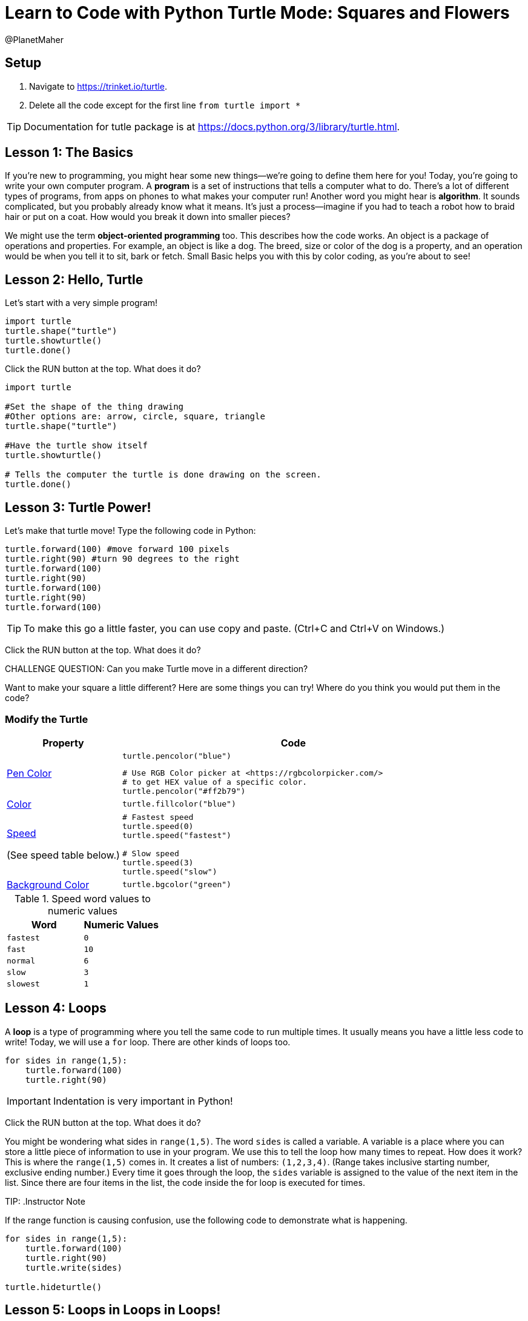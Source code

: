 = Learn to Code with Python Turtle Mode: Squares and Flowers
:doctype: book
:show-link-uri: 
:source-highlighter: highlight.js
:author: @PlanetMaher

== Setup

1. Navigate to <https://trinket.io/turtle>.
2. Delete all the code except for the first line `from turtle import *`
 
TIP: Documentation for tutle package is at <https://docs.python.org/3/library/turtle.html>.

== Lesson 1: The Basics

If you're new to programming, you might hear some new things—we're going to define them here for you!
Today, you're going to write your own computer program. A *program* is a set of instructions that tells a computer what to do. There's a lot of different types of programs, from apps on phones to what makes your computer run!
Another word you might hear is *algorithm*. It sounds complicated, but you probably already know what it means. It's just a process—imagine if you had to teach a robot how to braid hair or put on a coat. How would you break it down into smaller pieces?

We might use the term *object-oriented programming* too. This describes how the code works. An object is a package of operations and properties. For example, an object is like a dog. The breed, size or color of the dog is a property, and an operation would be when you tell it to sit, bark or fetch. Small Basic helps you with this by color coding, as you're about to see!

== Lesson 2: Hello, Turtle

Let's start with a very simple program!

[source, python]
----
import turtle
turtle.shape("turtle") 
turtle.showturtle() 
turtle.done()
----

Click the RUN button at the top.  What does it do?

[source, python]
----
import turtle

#Set the shape of the thing drawing
#Other options are: arrow, circle, square, triangle 
turtle.shape("turtle") 

#Have the turtle show itself
turtle.showturtle()

# Tells the computer the turtle is done drawing on the screen.
turtle.done()
----

== Lesson 3: Turtle Power!

Let's make that turtle move! Type the following code in Python:

[source, python]
----
turtle.forward(100) #move forward 100 pixels
turtle.right(90) #turn 90 degrees to the right
turtle.forward(100)
turtle.right(90)
turtle.forward(100)
turtle.right(90)
turtle.forward(100)
----

TIP: To make this go a little faster, you can use copy and paste.  (Ctrl+C and Ctrl+V on Windows.)

Click the RUN button at the top.  What does it do?

CHALLENGE QUESTION: Can you make Turtle move in a different direction?

Want to make your square a little different? Here are some things you can try! Where do you think you would put them in the code?

=== Modify the Turtle
[%header, %autowidth, cols="25a,~a"]
|===
| Property | Code 
| https://docs.python.org/3/library/turtle.html#turtle.pencolor:[Pen Color]
|
[source, python]
----
turtle.pencolor("blue")
----

[source, python]
----
# Use RGB Color picker at <https://rgbcolorpicker.com/> 
# to get HEX value of a specific color.
turtle.pencolor("#ff2b79")
----
| https://docs.python.org/3/library/turtle.html#turtle.color:[Color]
|
[source, python]
----
turtle.fillcolor("blue")
----
|https://docs.python.org/3/library/turtle.html#turtle.speed:[Speed]

(See speed table below.)
|
[source, python]
----
# Fastest speed
turtle.speed(0) 
turtle.speed("fastest")

# Slow speed
turtle.speed(3) 
turtle.speed("slow")
----
| https://docs.python.org/3/library/turtle.html#turtle.bgcolor:[Background Color]
|
[source, python]
----
turtle.bgcolor("green")
----
|===

.Speed word values to numeric values
[%header, %autowidth, cols="m,m"]
|===
| Word | Numeric Values
| fastest | 0
| fast |  10
| normal | 6
| slow | 3
| slowest | 1
|===

== Lesson 4: Loops

A *loop* is a type of programming where you tell the same code to run multiple times. It usually means you have a little less code to write! Today, we will use a `for` loop. There are other kinds of loops too.

[source,python]
----
for sides in range(1,5):
    turtle.forward(100)
    turtle.right(90)
----
IMPORTANT: Indentation is very important in Python!

Click the RUN button at the top.  What does it do?

You might be wondering what sides in `range(1,5)`. The word `sides` is called a variable. A variable is a place where you can store a little piece of information to use in your program. We use this to tell the loop how many times to repeat.
How does it work? This is where the `range(1,5)` comes in.  It creates a list of numbers: `(1,2,3,4)`.  (Range takes inclusive starting number, exclusive ending number.)  Every time it goes through the loop, the `sides` variable is assigned to the value of the next item in the list.  Since there are four items in the list, the code inside the for loop is executed for times. 

TIP:
.Instructor Note
====
If the range function is causing confusion, use the following code to demonstrate what is happening.

[source,python]
----
for sides in range(1,5):
    turtle.forward(100)
    turtle.right(90)
    turtle.write(sides)

turtle.hideturtle()
----
====

== Lesson 5: Loops in Loops in Loops!

You can nest loops in one another—so one loop can run another loop. We’re going to use this technique to make a flowers from our squares!

import turtle

turtle.shape("turtle")
turtle.showturtle()

turtle.pencolor("blue")
turtle.color("blue")

turtle.speed("fast")  # Fastest speed

for squares in range(1,21):
    for sides in range(1,5):
        turtle.forward(100)
        turtle.right(90)
    turtle.right(18)
    
turtle.done()

Click the RUN button at the top.  What does it do?
 

There may be some math concepts you’re not familiar with—coding uses a lot of math, but you have lots of time in school to learn it!

Challenge: Draw multiple randomly placed flowers
import turtle 
import random

turtle.shape("turtle")
turtle.showturtle()

turtle.pencolor("blue")
turtle.color("blue")

turtle.speed("fastest")  # Fastest speed

for flower_color in ["red", "blue", "purple"]:

    turtle.penup()
    
    #set flower color
    turtle.pencolor(flower_color)
    turtle.color(flower_color)

    turtle.goto(random.randint(-100, 100),random.randint(-100, 100))
    
    turtle.pendown()
    
    for squares in range(1,21):
        for sides in range(1,5):
            turtle.forward(50)
            turtle.right(90)
        turtle.right(18)
    
turtle.done()
Click the RUN button at the top.  What does it do?
 
The first loop determines how many flower blossoms we’re going to make and what color they will be. The next loop determines how big our flowers are going to be. The third loop determines the shape of the pedals
Lesson 6: Share your code!
You can share your code! You can download the file for later or create a link to share.
 
 
Instructor note:  Students love sharing what they created.  Ask for teachers help to get the link code so you can show some of the students work.
Lesson 7: Learn from others!
A great way to learn programming is to see what others have done.
Try copying to code from https://pythondex.com/draw-lion-in-python  and see what it does.  WARNING: Don’t forget to save your own code in a file first!
Challenges
https://pythondex.com/draw-a-star-in-python-turtle
https://pythondex.com/draw-hexagon-using-python
https://pythondex.com/draw-a-star-in-python-turtle 
HTTPS://PYTHONDEX.COM/DRAW-A-BIRD-IN-PYTHON-TURTLE-WITH-CODE
HTTPS://PYTHONDEX.COM/DRAW-SMILEY-FACE-IN-PYTHON-TURTLE 

References
https://docs.python.org/3/library/turtle.html
https://pythongeeks.org/python-turtle/ 
https://pythonsandbox.com/turtle  
https://www.pythonclassroom.com/turtle-graphics 
https://realpython.com/beginners-guide-python-turtle/ 
# https://turtle.bloat.app/examples/

Alternate sites: 
https://pythonandturtle.com/turtle/,  
https://python.fhgr.ch/turtle.html,  
https://pythonsandbox.com/turtle

Warning: This website supports only a subset of what is available in the Turtle module.  You'll see not implemented warnings if this happens.
